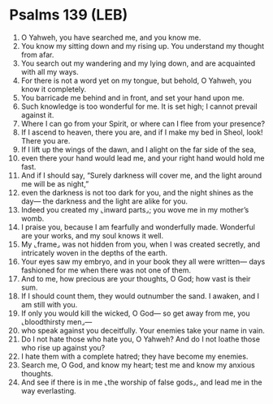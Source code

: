 * Psalms 139 (LEB)
:PROPERTIES:
:ID: LEB/19-PSA139
:END:

1. O Yahweh, you have searched me, and you know me.
2. You know my sitting down and my rising up. You understand my thought from afar.
3. You search out my wandering and my lying down, and are acquainted with all my ways.
4. For there is not a word yet on my tongue, but behold, O Yahweh, you know it completely.
5. You barricade me behind and in front, and set your hand upon me.
6. Such knowledge is too wonderful for me. It is set high; I cannot prevail against it.
7. Where I can go from your Spirit, or where can I flee from your presence?
8. If I ascend to heaven, there you are, and if I make my bed in Sheol, look! There you are.
9. If I lift up the wings of the dawn, and I alight on the far side of the sea,
10. even there your hand would lead me, and your right hand would hold me fast.
11. And if I should say, “Surely darkness will cover me, and the light around me will be as night,”
12. even the darkness is not too dark for you, and the night shines as the day— the darkness and the light are alike for you.
13. Indeed you created my ⌞inward parts⌟; you wove me in my mother’s womb.
14. I praise you, because I am fearfully and wonderfully made. Wonderful are your works, and my soul knows it well.
15. My ⌞frame⌟ was not hidden from you, when I was created secretly, and intricately woven in the depths of the earth.
16. Your eyes saw my embryo, and in your book they all were written— days fashioned for me when there was not one of them.
17. And to me, how precious are your thoughts, O God; how vast is their sum.
18. If I should count them, they would outnumber the sand. I awaken, and I am still with you.
19. If only you would kill the wicked, O God— so get away from me, you ⌞bloodthirsty men⌟—
20. who speak against you deceitfully. Your enemies take your name in vain.
21. Do I not hate those who hate you, O Yahweh? And do I not loathe those who rise up against you?
22. I hate them with a complete hatred; they have become my enemies.
23. Search me, O God, and know my heart; test me and know my anxious thoughts.
24. And see if there is in me ⌞the worship of false gods⌟, and lead me in the way everlasting.
